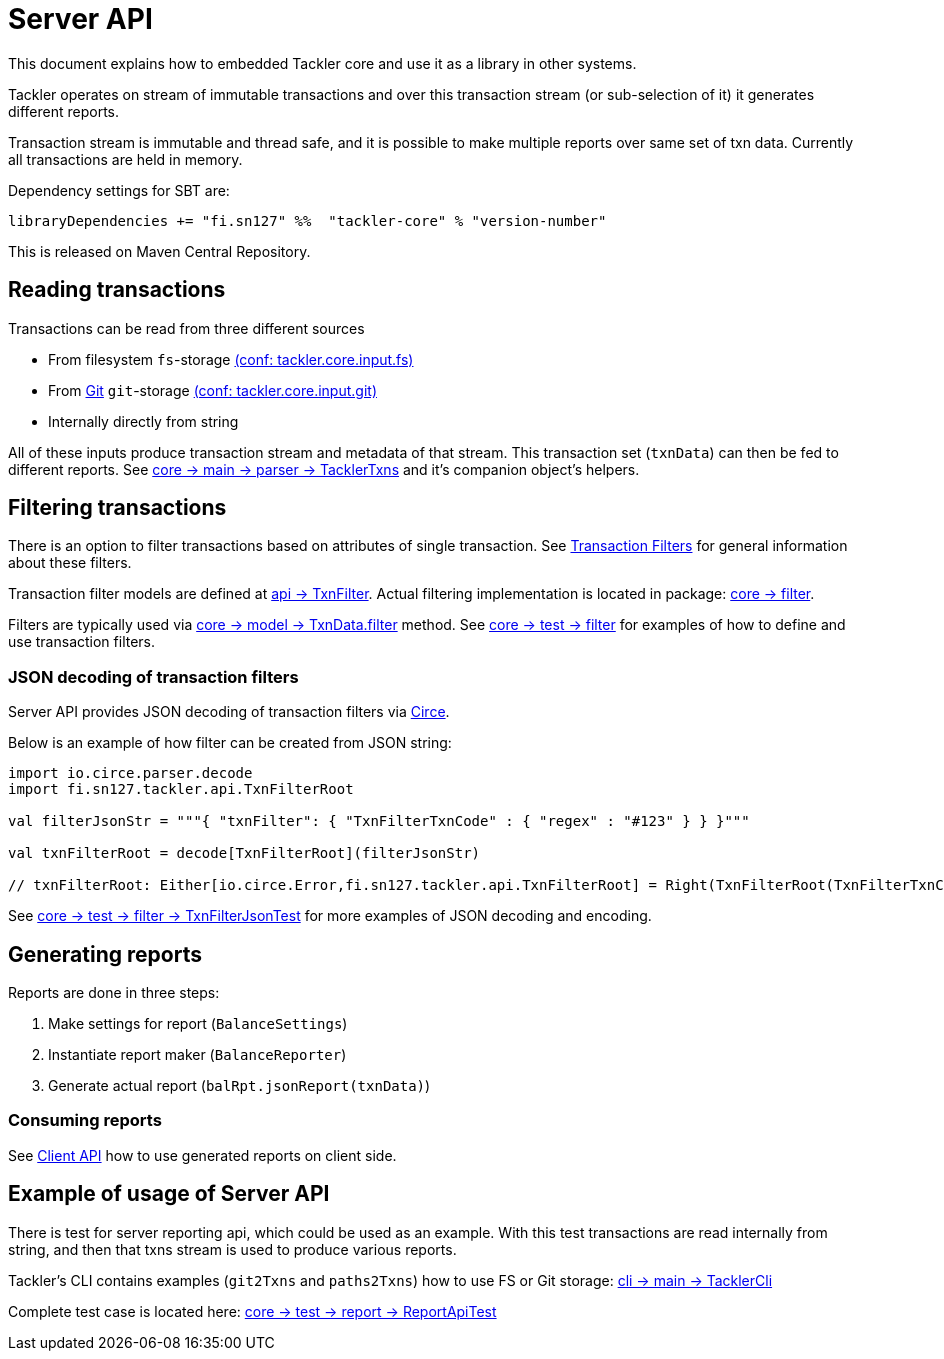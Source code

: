 = Server API

This document explains how to embedded Tackler core and use it as a library in other systems.

Tackler operates on stream of immutable transactions and over this
transaction stream (or sub-selection of it) it generates different reports.

Transaction stream is immutable and thread safe, and it is possible to make multiple reports
over same set of txn data. Currently all transactions are held in memory.

Dependency settings for SBT are:

    libraryDependencies += "fi.sn127" %%  "tackler-core" % "version-number"

This is released on Maven Central Repository.


== Reading transactions

Transactions can be read from three different sources

 * From filesystem `fs`-storage link:./tackler.conf[(conf: tackler.core.input.fs)]
 * From link:./git-storage.adoc[Git] `git`-storage link:./tackler.conf[(conf: tackler.core.input.git)]
 * Internally directly from string

All of these inputs produce transaction stream and metadata of that stream. This transaction set (`txnData`)
can then be fed to different reports.  See
link:../core/src/main/scala/fi/sn127/tackler/parser/TacklerTxns.scala[core -> main -> parser -> TacklerTxns]
and it's companion object's helpers.

== Filtering transactions

There is an option to filter transactions based on attributes of single transaction.
See link:./txn-filters.adoc[Transaction Filters] for general information about these filters.

Transaction filter models are defined at
link:../api/src/main/scala/fi/sn127/tackler/api/TxnFilter.scala[api -> TxnFilter].
Actual filtering implementation is located in package:
link:../core/src/main/scala/fi/sn127/tackler/filter/[core -> filter].

Filters are typically used via
link:../core/src/main/scala/fi/sn127/tackler/model/TxnData.scala[core -> model -> TxnData.filter] method.
See link:../core/src/test/scala/fi/sn127/tackler/filter/[core -> test -> filter]
for examples of how to define and use transaction filters.


=== JSON decoding of transaction filters

Server API provides JSON decoding of transaction filters
via link:https://circe.github.io/circe/[Circe].

Below is an example of how filter can be created from JSON string:

----
import io.circe.parser.decode
import fi.sn127.tackler.api.TxnFilterRoot

val filterJsonStr = """{ "txnFilter": { "TxnFilterTxnCode" : { "regex" : "#123" } } }"""

val txnFilterRoot = decode[TxnFilterRoot](filterJsonStr)

// txnFilterRoot: Either[io.circe.Error,fi.sn127.tackler.api.TxnFilterRoot] = Right(TxnFilterRoot(TxnFilterTxnCode(#123)))
----

See link:../core/src/test/scala/fi/sn127/tackler/filter/TxnFilterJsonTest.scala[core -> test -> filter -> TxnFilterJsonTest]
for more examples of JSON decoding and encoding.

== Generating reports

Reports are done in three steps:

1. Make settings for report (`BalanceSettings`)
1. Instantiate report maker (`BalanceReporter`)
1. Generate actual report (`balRpt.jsonReport(txnData)`)

=== Consuming reports

See link:./client-api.adoc[Client API] how to use generated reports on client side.


== Example of usage of Server API

There is test for server reporting api, which could be used as an example.
With this test transactions are read internally from string, and then that txns stream is used to produce various
reports.

Tackler's CLI contains examples (`git2Txns` and `paths2Txns`) how to use FS or Git storage:
link:../cli/src/main/scala/fi/sn127/tackler/cli/TacklerCli.scala[cli -> main -> TacklerCli]

Complete test case is located here:
link:../core/src/test/scala/fi/sn127/tackler/report/ReportApiTest.scala[core -> test -> report -> ReportApiTest]
